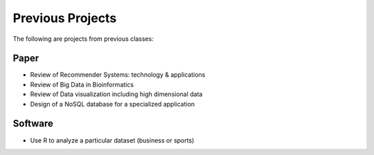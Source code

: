 
Previous Projects
===============================================================================

The following are projects from previous classes:

Paper
-------------------------------------------------------------------------------

- Review of Recommender Systems: technology & applications
- Review of Big Data in Bioinformatics
- Review of Data visualization including high dimensional data
- Design of a NoSQL database for a specialized application


Software
-------------------------------------------------------------------------------

- Use R to analyze a particular dataset (business or sports)
